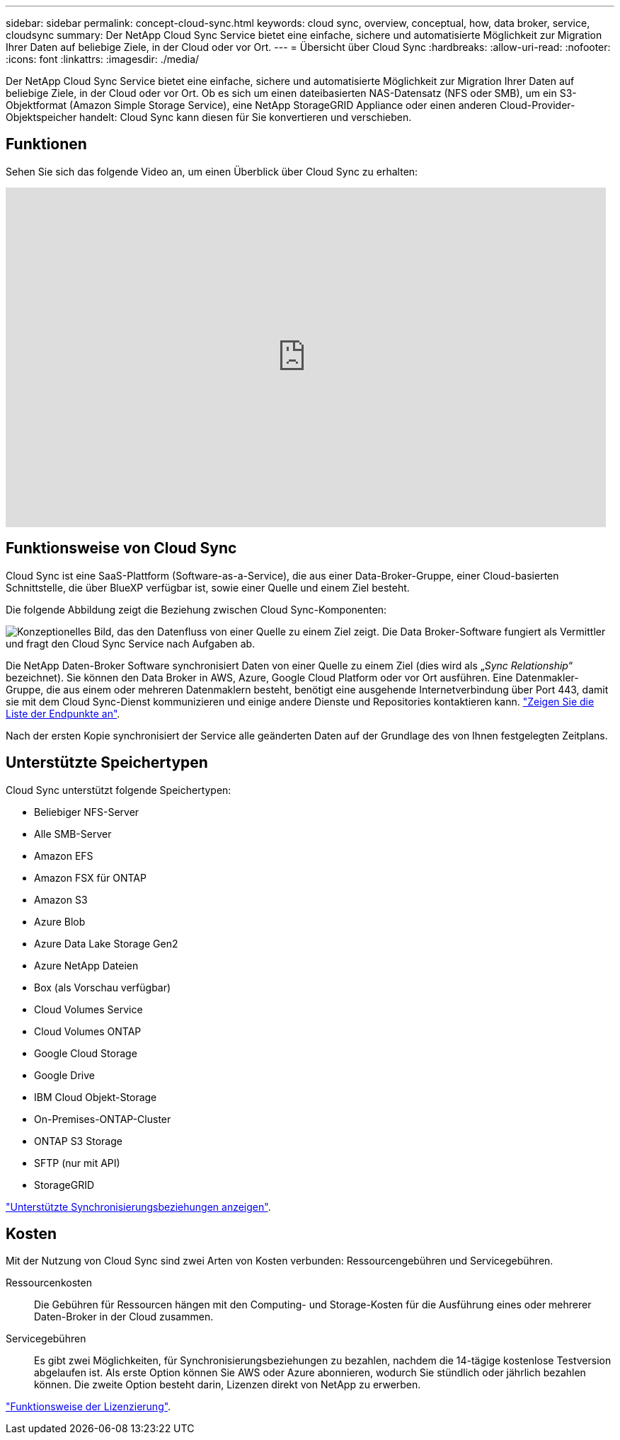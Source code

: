 ---
sidebar: sidebar 
permalink: concept-cloud-sync.html 
keywords: cloud sync, overview, conceptual, how, data broker, service, cloudsync 
summary: Der NetApp Cloud Sync Service bietet eine einfache, sichere und automatisierte Möglichkeit zur Migration Ihrer Daten auf beliebige Ziele, in der Cloud oder vor Ort. 
---
= Übersicht über Cloud Sync
:hardbreaks:
:allow-uri-read: 
:nofooter: 
:icons: font
:linkattrs: 
:imagesdir: ./media/


[role="lead"]
Der NetApp Cloud Sync Service bietet eine einfache, sichere und automatisierte Möglichkeit zur Migration Ihrer Daten auf beliebige Ziele, in der Cloud oder vor Ort. Ob es sich um einen dateibasierten NAS-Datensatz (NFS oder SMB), um ein S3-Objektformat (Amazon Simple Storage Service), eine NetApp StorageGRID Appliance oder einen anderen Cloud-Provider-Objektspeicher handelt: Cloud Sync kann diesen für Sie konvertieren und verschieben.



== Funktionen

Sehen Sie sich das folgende Video an, um einen Überblick über Cloud Sync zu erhalten:

video::oZNJtLvgNfQ[youtube,width=848,height=480]


== Funktionsweise von Cloud Sync

Cloud Sync ist eine SaaS-Plattform (Software-as-a-Service), die aus einer Data-Broker-Gruppe, einer Cloud-basierten Schnittstelle, die über BlueXP verfügbar ist, sowie einer Quelle und einem Ziel besteht.

Die folgende Abbildung zeigt die Beziehung zwischen Cloud Sync-Komponenten:

image:diagram_cloud_sync_overview.gif["Konzeptionelles Bild, das den Datenfluss von einer Quelle zu einem Ziel zeigt. Die Data Broker-Software fungiert als Vermittler und fragt den Cloud Sync Service nach Aufgaben ab."]

Die NetApp Daten-Broker Software synchronisiert Daten von einer Quelle zu einem Ziel (dies wird als „_Sync Relationship_“ bezeichnet). Sie können den Data Broker in AWS, Azure, Google Cloud Platform oder vor Ort ausführen. Eine Datenmakler-Gruppe, die aus einem oder mehreren Datenmaklern besteht, benötigt eine ausgehende Internetverbindung über Port 443, damit sie mit dem Cloud Sync-Dienst kommunizieren und einige andere Dienste und Repositories kontaktieren kann. link:reference-networking.html["Zeigen Sie die Liste der Endpunkte an"].

Nach der ersten Kopie synchronisiert der Service alle geänderten Daten auf der Grundlage des von Ihnen festgelegten Zeitplans.



== Unterstützte Speichertypen

Cloud Sync unterstützt folgende Speichertypen:

* Beliebiger NFS-Server
* Alle SMB-Server
* Amazon EFS
* Amazon FSX für ONTAP
* Amazon S3
* Azure Blob
* Azure Data Lake Storage Gen2
* Azure NetApp Dateien
* Box (als Vorschau verfügbar)
* Cloud Volumes Service
* Cloud Volumes ONTAP
* Google Cloud Storage
* Google Drive
* IBM Cloud Objekt-Storage
* On-Premises-ONTAP-Cluster
* ONTAP S3 Storage
* SFTP (nur mit API)
* StorageGRID


link:reference-supported-relationships.html["Unterstützte Synchronisierungsbeziehungen anzeigen"].



== Kosten

Mit der Nutzung von Cloud Sync sind zwei Arten von Kosten verbunden: Ressourcengebühren und Servicegebühren.

Ressourcenkosten:: Die Gebühren für Ressourcen hängen mit den Computing- und Storage-Kosten für die Ausführung eines oder mehrerer Daten-Broker in der Cloud zusammen.
Servicegebühren:: Es gibt zwei Möglichkeiten, für Synchronisierungsbeziehungen zu bezahlen, nachdem die 14-tägige kostenlose Testversion abgelaufen ist. Als erste Option können Sie AWS oder Azure abonnieren, wodurch Sie stündlich oder jährlich bezahlen können. Die zweite Option besteht darin, Lizenzen direkt von NetApp zu erwerben.


link:concept-licensing.html["Funktionsweise der Lizenzierung"].
